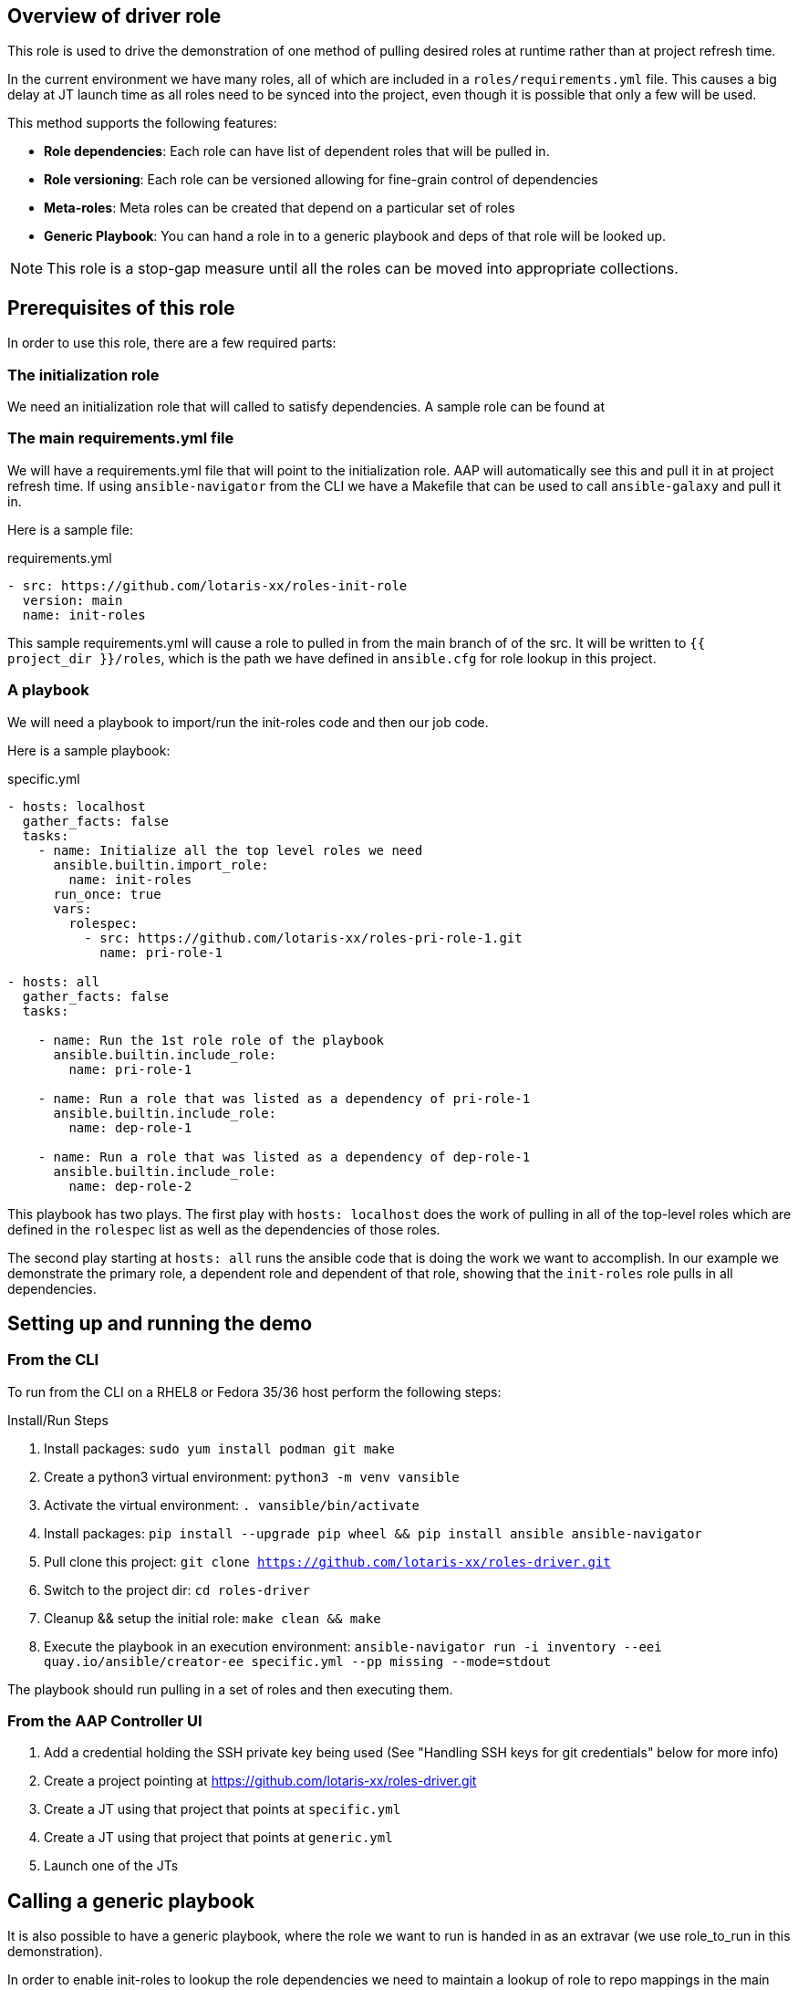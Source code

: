 == Overview of driver role

This role is used to drive the demonstration of one method of pulling desired roles at runtime
rather than at project refresh time.

In the current environment we have many roles, all of which are included in a `roles/requirements.yml` file.
This causes a big delay at JT launch time as all roles need to be synced into the project, even though
it is possible that only a few will be used.

This method supports the following features:

* *Role dependencies*: Each role can have list of dependent roles that will be pulled in.
* *Role versioning*: Each role can be versioned allowing for fine-grain control of dependencies
* *Meta-roles*: Meta roles can be created that depend on a particular set of roles
* *Generic Playbook*: You can hand a role in to a generic playbook and deps of that role will be looked up.

NOTE: This role is a stop-gap measure until all the roles can be moved into appropriate collections.

== Prerequisites of this role

In order to use this role, there are a few required parts:

=== The initialization role

We need an initialization role that will called to satisfy dependencies. A sample role can be found at
[https://github.com/lotaris-xx/roles-init-role.git]

=== The main requirements.yml file

We will have a requirements.yml file that will point to the initialization role.
AAP will automatically see this and pull it in at project refresh time.
If using `ansible-navigator` from the CLI we have a Makefile that can be used to call `ansible-galaxy` and pull it in.

Here is a sample file:

.requirements.yml
[source, yaml]
----
- src: https://github.com/lotaris-xx/roles-init-role
  version: main
  name: init-roles
----

This sample requirements.yml will cause a role to pulled in from the main branch of of the src. It will be written to `{{ project_dir }}/roles`,
which is the path we have defined in `ansible.cfg` for role lookup in this project.

=== A playbook
We will need a playbook to import/run the init-roles code and then our job code.

Here is a sample playbook:

.specific.yml
[source, yaml]
----
- hosts: localhost
  gather_facts: false
  tasks:
    - name: Initialize all the top level roles we need
      ansible.builtin.import_role:
        name: init-roles
      run_once: true
      vars:
        rolespec:
          - src: https://github.com/lotaris-xx/roles-pri-role-1.git
            name: pri-role-1

- hosts: all
  gather_facts: false
  tasks:

    - name: Run the 1st role role of the playbook
      ansible.builtin.include_role:
        name: pri-role-1

    - name: Run a role that was listed as a dependency of pri-role-1
      ansible.builtin.include_role:
        name: dep-role-1

    - name: Run a role that was listed as a dependency of dep-role-1
      ansible.builtin.include_role:
        name: dep-role-2
----

This playbook has two plays. The first play with `hosts: localhost` does the work of pulling in all of the top-level roles
which are defined in the `rolespec` list as well as the dependencies of those roles.

The second play starting at `hosts: all` runs the ansible code that is doing the work we want to accomplish. In our example
we demonstrate the primary role, a dependent role and dependent of that role, showing that the `init-roles` role pulls in all dependencies.

== Setting up and running the demo

=== From the CLI

To run from the CLI on a RHEL8 or Fedora 35/36 host perform the following steps:

.Install/Run Steps
. Install packages: `sudo yum install podman git make`
. Create a python3 virtual environment: `python3 -m venv vansible`
. Activate the virtual environment: `. vansible/bin/activate`
. Install packages: `pip install --upgrade pip wheel && pip install ansible ansible-navigator`
. Pull clone this project: `git clone https://github.com/lotaris-xx/roles-driver.git`
. Switch to the project dir: `cd roles-driver`
. Cleanup && setup the initial role: `make clean && make`
. Execute the playbook in an execution environment: `ansible-navigator run -i inventory --eei quay.io/ansible/creator-ee specific.yml --pp missing --mode=stdout`

The playbook should run pulling in a set of roles and then executing them.

=== From the AAP Controller UI

. Add a credential holding the SSH private key being used (See "Handling SSH keys for git credentials" below for more info)
. Create a project pointing at https://github.com/lotaris-xx/roles-driver.git
. Create a JT using that project that points at `specific.yml`
. Create a JT using that project that points at `generic.yml`
. Launch one of the JTs

== Calling a generic playbook

It is also possible to have a generic playbook, where the role we want to run is handed in as an extravar (we use role_to_run in this demonstration).

In order to enable init-roles to lookup the role dependencies we need to maintain a lookup of role to repo mappings in the main project. We do this be create a
`rolepaths` directory. Inside the directory we have files named after each role containing a `requirements.yml` style contents that will be handed to `ansible-galaxy`.

So, it would something like:

.Sample rolepaths dir
[source, shell]
----
rolepaths
└── pri-role-1.yml
----

.rolepaths/pri-role-1
[source, yaml]
----
- src: https://github.com/lotaris-xx/roles-pri-role-1.git
  name: pri-role-1
  version: main
----

.Generic playbook
[source, yaml]
----
# Pass in the extravar role_to_run with the name of the role
 - hosts: localhost
  gather_facts: false
  tasks:
    - name: Initialize all the top-level roles we need
      ansible.builtin.import_role:
        name: init-roles
      run_once: true

- hosts: all
  gather_facts: false
  tasks:

    - name: Run the 1st role role of the playbook
      ansible.builtin.include_role:
        name: "{{ role_to_run}}"
----

In this way init-roles is always able to get the starting point it needs to grab the primary role and all dependencies.

== Handling SSH keys for git credentials

The AAP 2.x integration with ansible-galaxy automatically handles git repo credentials using a builtin credential type.

Since we are manually calling `ansible-galaxy` we need to manually handle these. SSH keys being the most common auth type.
we will walk through how to make that work.

=== Custom Credential Type

We will need to create a custom credential type and at least one credential based on that type.

The custom credential we are going to use will take an ssh private key as input, write out an ephemeral file and set
a shell environment variable that will point to the location of the private key file. Here is the definition of the
credential type. First the Input Configuration (what the UI is going to ask when you add a cred of this type):

.Input Configuration
[source, yaml]
----
fields:
  - id: sshkey
    type: string
    label: SSH Private Key
    format: ssh_private_key
    secret: true
    multiline: true
----

This says we are only going to have a single value (field) in the credential. It will be a multi-line secret
string that has a special format (ssh_private_key).

NOTE: Special handling is needed as SSH keys must end a `\n` and without special handling that `\n` would be stripped away.

Here is the Injector Configuration (what ansible will do with the credential when it is attached to a JT):

.Injector Configuration
[source, yaml]
----
env:
  GIT_SSH_KEY_FILE: '{{ tower.filename.key_file }}'
file:
  template.key_file: '{{ sshkey }}'
----

What this says is that a file will be created that contains the `sshkey` field from the credential and
a shell var named `GIT_SSH_KEY_FILE` will point at the location of the file.

== Cleaning up the demo

To clean out the roles dir, you can run `make clean`.

